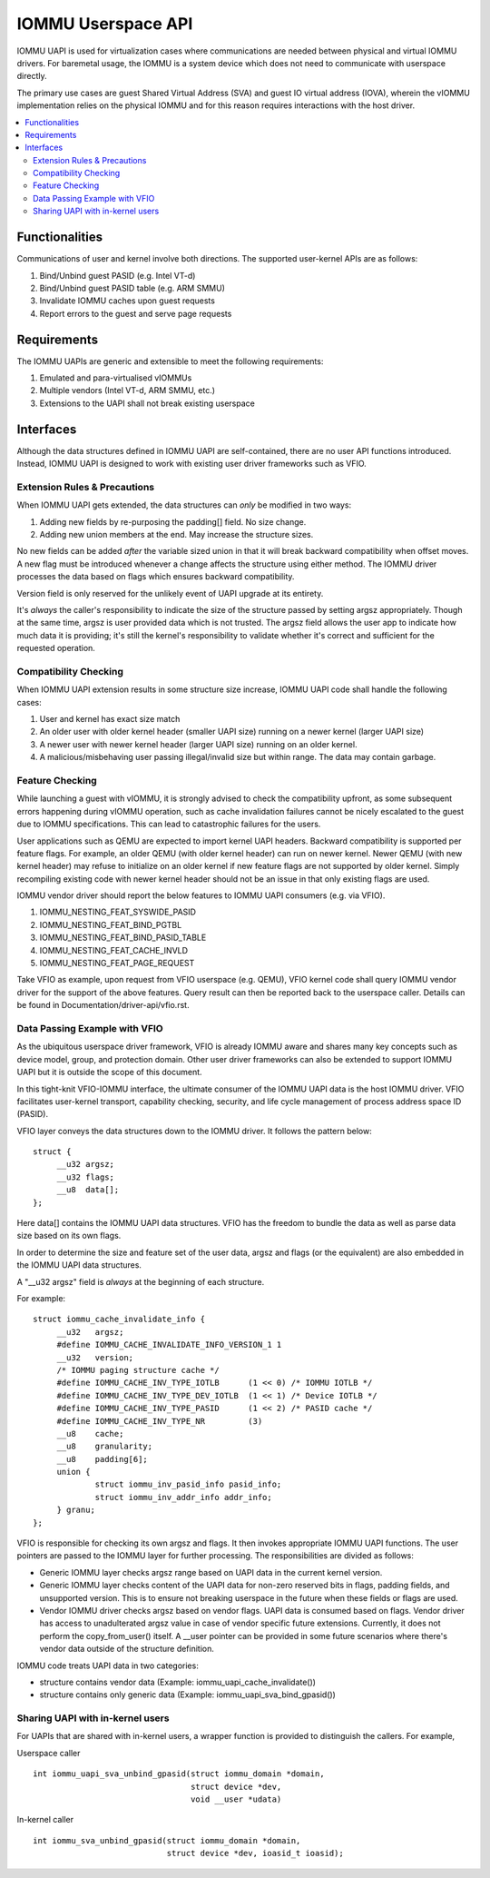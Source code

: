 .. SPDX-License-Identifier: GPL-2.0
.. iommu:

=====================================
IOMMU Userspace API
=====================================

IOMMU UAPI is used for virtualization cases where communications are
needed between physical and virtual IOMMU drivers. For baremetal
usage, the IOMMU is a system device which does not need to communicate
with userspace directly.

The primary use cases are guest Shared Virtual Address (SVA) and
guest IO virtual address (IOVA), wherein the vIOMMU implementation
relies on the physical IOMMU and for this reason requires interactions
with the host driver.

.. contents:: :local:

Functionalities
===============
Communications of user and kernel involve both directions. The
supported user-kernel APIs are as follows:

1. Bind/Unbind guest PASID (e.g. Intel VT-d)
2. Bind/Unbind guest PASID table (e.g. ARM SMMU)
3. Invalidate IOMMU caches upon guest requests
4. Report errors to the guest and serve page requests

Requirements
============
The IOMMU UAPIs are generic and extensible to meet the following
requirements:

1. Emulated and para-virtualised vIOMMUs
2. Multiple vendors (Intel VT-d, ARM SMMU, etc.)
3. Extensions to the UAPI shall not break existing userspace

Interfaces
==========
Although the data structures defined in IOMMU UAPI are self-contained,
there are no user API functions introduced. Instead, IOMMU UAPI is
designed to work with existing user driver frameworks such as VFIO.

Extension Rules & Precautions
-----------------------------
When IOMMU UAPI gets extended, the data structures can *only* be
modified in two ways:

1. Adding new fields by re-purposing the padding[] field. No size change.
2. Adding new union members at the end. May increase the structure sizes.

No new fields can be added *after* the variable sized union in that it
will break backward compatibility when offset moves. A new flag must
be introduced whenever a change affects the structure using either
method. The IOMMU driver processes the data based on flags which
ensures backward compatibility.

Version field is only reserved for the unlikely event of UAPI upgrade
at its entirety.

It's *always* the caller's responsibility to indicate the size of the
structure passed by setting argsz appropriately.
Though at the same time, argsz is user provided data which is not
trusted. The argsz field allows the user app to indicate how much data
it is providing; it's still the kernel's responsibility to validate
whether it's correct and sufficient for the requested operation.

Compatibility Checking
----------------------
When IOMMU UAPI extension results in some structure size increase,
IOMMU UAPI code shall handle the following cases:

1. User and kernel has exact size match
2. An older user with older kernel header (smaller UAPI size) running on a
   newer kernel (larger UAPI size)
3. A newer user with newer kernel header (larger UAPI size) running
   on an older kernel.
4. A malicious/misbehaving user passing illegal/invalid size but within
   range. The data may contain garbage.

Feature Checking
----------------
While launching a guest with vIOMMU, it is strongly advised to check
the compatibility upfront, as some subsequent errors happening during
vIOMMU operation, such as cache invalidation failures cannot be nicely
escalated to the guest due to IOMMU specifications. This can lead to
catastrophic failures for the users.

User applications such as QEMU are expected to import kernel UAPI
headers. Backward compatibility is supported per feature flags.
For example, an older QEMU (with older kernel header) can run on newer
kernel. Newer QEMU (with new kernel header) may refuse to initialize
on an older kernel if new feature flags are not supported by older
kernel. Simply recompiling existing code with newer kernel header should
not be an issue in that only existing flags are used.

IOMMU vendor driver should report the below features to IOMMU UAPI
consumers (e.g. via VFIO).

1. IOMMU_NESTING_FEAT_SYSWIDE_PASID
2. IOMMU_NESTING_FEAT_BIND_PGTBL
3. IOMMU_NESTING_FEAT_BIND_PASID_TABLE
4. IOMMU_NESTING_FEAT_CACHE_INVLD
5. IOMMU_NESTING_FEAT_PAGE_REQUEST

Take VFIO as example, upon request from VFIO userspace (e.g. QEMU),
VFIO kernel code shall query IOMMU vendor driver for the support of
the above features. Query result can then be reported back to the
userspace caller. Details can be found in
Documentation/driver-api/vfio.rst.


Data Passing Example with VFIO
------------------------------
As the ubiquitous userspace driver framework, VFIO is already IOMMU
aware and shares many key concepts such as device model, group, and
protection domain. Other user driver frameworks can also be extended
to support IOMMU UAPI but it is outside the scope of this document.

In this tight-knit VFIO-IOMMU interface, the ultimate consumer of the
IOMMU UAPI data is the host IOMMU driver. VFIO facilitates user-kernel
transport, capability checking, security, and life cycle management of
process address space ID (PASID).

VFIO layer conveys the data structures down to the IOMMU driver. It
follows the pattern below::

   struct {
	__u32 argsz;
	__u32 flags;
	__u8  data[];
   };

Here data[] contains the IOMMU UAPI data structures. VFIO has the
freedom to bundle the data as well as parse data size based on its own flags.

In order to determine the size and feature set of the user data, argsz
and flags (or the equivalent) are also embedded in the IOMMU UAPI data
structures.

A "__u32 argsz" field is *always* at the beginning of each structure.

For example:
::

   struct iommu_cache_invalidate_info {
	__u32	argsz;
	#define IOMMU_CACHE_INVALIDATE_INFO_VERSION_1 1
	__u32	version;
	/* IOMMU paging structure cache */
	#define IOMMU_CACHE_INV_TYPE_IOTLB	(1 << 0) /* IOMMU IOTLB */
	#define IOMMU_CACHE_INV_TYPE_DEV_IOTLB	(1 << 1) /* Device IOTLB */
	#define IOMMU_CACHE_INV_TYPE_PASID	(1 << 2) /* PASID cache */
	#define IOMMU_CACHE_INV_TYPE_NR		(3)
	__u8	cache;
	__u8	granularity;
	__u8	padding[6];
	union {
		struct iommu_inv_pasid_info pasid_info;
		struct iommu_inv_addr_info addr_info;
	} granu;
   };

VFIO is responsible for checking its own argsz and flags. It then
invokes appropriate IOMMU UAPI functions. The user pointers are passed
to the IOMMU layer for further processing. The responsibilities are
divided as follows:

- Generic IOMMU layer checks argsz range based on UAPI data in the
  current kernel version.

- Generic IOMMU layer checks content of the UAPI data for non-zero
  reserved bits in flags, padding fields, and unsupported version.
  This is to ensure not breaking userspace in the future when these
  fields or flags are used.

- Vendor IOMMU driver checks argsz based on vendor flags. UAPI data
  is consumed based on flags. Vendor driver has access to
  unadulterated argsz value in case of vendor specific future
  extensions. Currently, it does not perform the copy_from_user()
  itself. A __user pointer can be provided in some future scenarios
  where there's vendor data outside of the structure definition.

IOMMU code treats UAPI data in two categories:

- structure contains vendor data
  (Example: iommu_uapi_cache_invalidate())

- structure contains only generic data
  (Example: iommu_uapi_sva_bind_gpasid())



Sharing UAPI with in-kernel users
---------------------------------
For UAPIs that are shared with in-kernel users, a wrapper function is
provided to distinguish the callers. For example,

Userspace caller ::

  int iommu_uapi_sva_unbind_gpasid(struct iommu_domain *domain,
                                   struct device *dev,
                                   void __user *udata)

In-kernel caller ::

  int iommu_sva_unbind_gpasid(struct iommu_domain *domain,
                              struct device *dev, ioasid_t ioasid);
